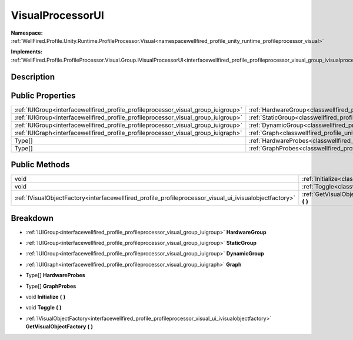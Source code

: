 .. _classwellfired_profile_unity_runtime_profileprocessor_visual_ui_visualprocessorui:

VisualProcessorUI
==================

**Namespace:** :ref:`WellFired.Profile.Unity.Runtime.ProfileProcessor.Visual<namespacewellfired_profile_unity_runtime_profileprocessor_visual>`

**Implements:** :ref:`WellFired.Profile.ProfileProcessor.Visual.Group.IVisualProcessorUI<interfacewellfired_profile_profileprocessor_visual_group_ivisualprocessorui>`


Description
------------



Public Properties
------------------

+-------------------------------------------------------------------------------------+-----------------------------------------------------------------------------------------------------------------------------------------------+
|:ref:`IUIGroup<interfacewellfired_profile_profileprocessor_visual_group_iuigroup>`   |:ref:`HardwareGroup<classwellfired_profile_unity_runtime_profileprocessor_visual_ui_visualprocessorui_1ae5d9ca073d5dc230ef51222605c7a2d0>`     |
+-------------------------------------------------------------------------------------+-----------------------------------------------------------------------------------------------------------------------------------------------+
|:ref:`IUIGroup<interfacewellfired_profile_profileprocessor_visual_group_iuigroup>`   |:ref:`StaticGroup<classwellfired_profile_unity_runtime_profileprocessor_visual_ui_visualprocessorui_1a25552f00c9398a3e4f63719ed0a37641>`       |
+-------------------------------------------------------------------------------------+-----------------------------------------------------------------------------------------------------------------------------------------------+
|:ref:`IUIGroup<interfacewellfired_profile_profileprocessor_visual_group_iuigroup>`   |:ref:`DynamicGroup<classwellfired_profile_unity_runtime_profileprocessor_visual_ui_visualprocessorui_1abc6ebc0a74aab494eadf3c7f4d15624b>`      |
+-------------------------------------------------------------------------------------+-----------------------------------------------------------------------------------------------------------------------------------------------+
|:ref:`IUIGraph<interfacewellfired_profile_profileprocessor_visual_group_iuigraph>`   |:ref:`Graph<classwellfired_profile_unity_runtime_profileprocessor_visual_ui_visualprocessorui_1a5b726862ba7d6f6bbe4c5b4cedab2b49>`             |
+-------------------------------------------------------------------------------------+-----------------------------------------------------------------------------------------------------------------------------------------------+
|Type[]                                                                               |:ref:`HardwareProbes<classwellfired_profile_unity_runtime_profileprocessor_visual_ui_visualprocessorui_1a77ce6ff0762ef22784c709243b5e9f20>`    |
+-------------------------------------------------------------------------------------+-----------------------------------------------------------------------------------------------------------------------------------------------+
|Type[]                                                                               |:ref:`GraphProbes<classwellfired_profile_unity_runtime_profileprocessor_visual_ui_visualprocessorui_1a16ea602547f24a30c5a3f47a34833d62>`       |
+-------------------------------------------------------------------------------------+-----------------------------------------------------------------------------------------------------------------------------------------------+

Public Methods
---------------

+----------------------------------------------------------------------------------------------------------+-------------------------------------------------------------------------------------------------------------------------------------------------------------------+
|void                                                                                                      |:ref:`Initialize<classwellfired_profile_unity_runtime_profileprocessor_visual_ui_visualprocessorui_1a3904e7006b99a74aa4b40e47249dd7f8>` **(**  **)**               |
+----------------------------------------------------------------------------------------------------------+-------------------------------------------------------------------------------------------------------------------------------------------------------------------+
|void                                                                                                      |:ref:`Toggle<classwellfired_profile_unity_runtime_profileprocessor_visual_ui_visualprocessorui_1af7ceb6ecb50b99e65b6e8883f8d8f715>` **(**  **)**                   |
+----------------------------------------------------------------------------------------------------------+-------------------------------------------------------------------------------------------------------------------------------------------------------------------+
|:ref:`IVisualObjectFactory<interfacewellfired_profile_profileprocessor_visual_ui_ivisualobjectfactory>`   |:ref:`GetVisualObjectFactory<classwellfired_profile_unity_runtime_profileprocessor_visual_ui_visualprocessorui_1af5ef56fd426efe7a001aa14cd489f747>` **(**  **)**   |
+----------------------------------------------------------------------------------------------------------+-------------------------------------------------------------------------------------------------------------------------------------------------------------------+

Breakdown
----------

.. _classwellfired_profile_unity_runtime_profileprocessor_visual_ui_visualprocessorui_1ae5d9ca073d5dc230ef51222605c7a2d0:

- :ref:`IUIGroup<interfacewellfired_profile_profileprocessor_visual_group_iuigroup>` **HardwareGroup** 

.. _classwellfired_profile_unity_runtime_profileprocessor_visual_ui_visualprocessorui_1a25552f00c9398a3e4f63719ed0a37641:

- :ref:`IUIGroup<interfacewellfired_profile_profileprocessor_visual_group_iuigroup>` **StaticGroup** 

.. _classwellfired_profile_unity_runtime_profileprocessor_visual_ui_visualprocessorui_1abc6ebc0a74aab494eadf3c7f4d15624b:

- :ref:`IUIGroup<interfacewellfired_profile_profileprocessor_visual_group_iuigroup>` **DynamicGroup** 

.. _classwellfired_profile_unity_runtime_profileprocessor_visual_ui_visualprocessorui_1a5b726862ba7d6f6bbe4c5b4cedab2b49:

- :ref:`IUIGraph<interfacewellfired_profile_profileprocessor_visual_group_iuigraph>` **Graph** 

.. _classwellfired_profile_unity_runtime_profileprocessor_visual_ui_visualprocessorui_1a77ce6ff0762ef22784c709243b5e9f20:

- Type[] **HardwareProbes** 

.. _classwellfired_profile_unity_runtime_profileprocessor_visual_ui_visualprocessorui_1a16ea602547f24a30c5a3f47a34833d62:

- Type[] **GraphProbes** 

.. _classwellfired_profile_unity_runtime_profileprocessor_visual_ui_visualprocessorui_1a3904e7006b99a74aa4b40e47249dd7f8:

- void **Initialize** **(**  **)**

.. _classwellfired_profile_unity_runtime_profileprocessor_visual_ui_visualprocessorui_1af7ceb6ecb50b99e65b6e8883f8d8f715:

- void **Toggle** **(**  **)**

.. _classwellfired_profile_unity_runtime_profileprocessor_visual_ui_visualprocessorui_1af5ef56fd426efe7a001aa14cd489f747:

- :ref:`IVisualObjectFactory<interfacewellfired_profile_profileprocessor_visual_ui_ivisualobjectfactory>` **GetVisualObjectFactory** **(**  **)**

